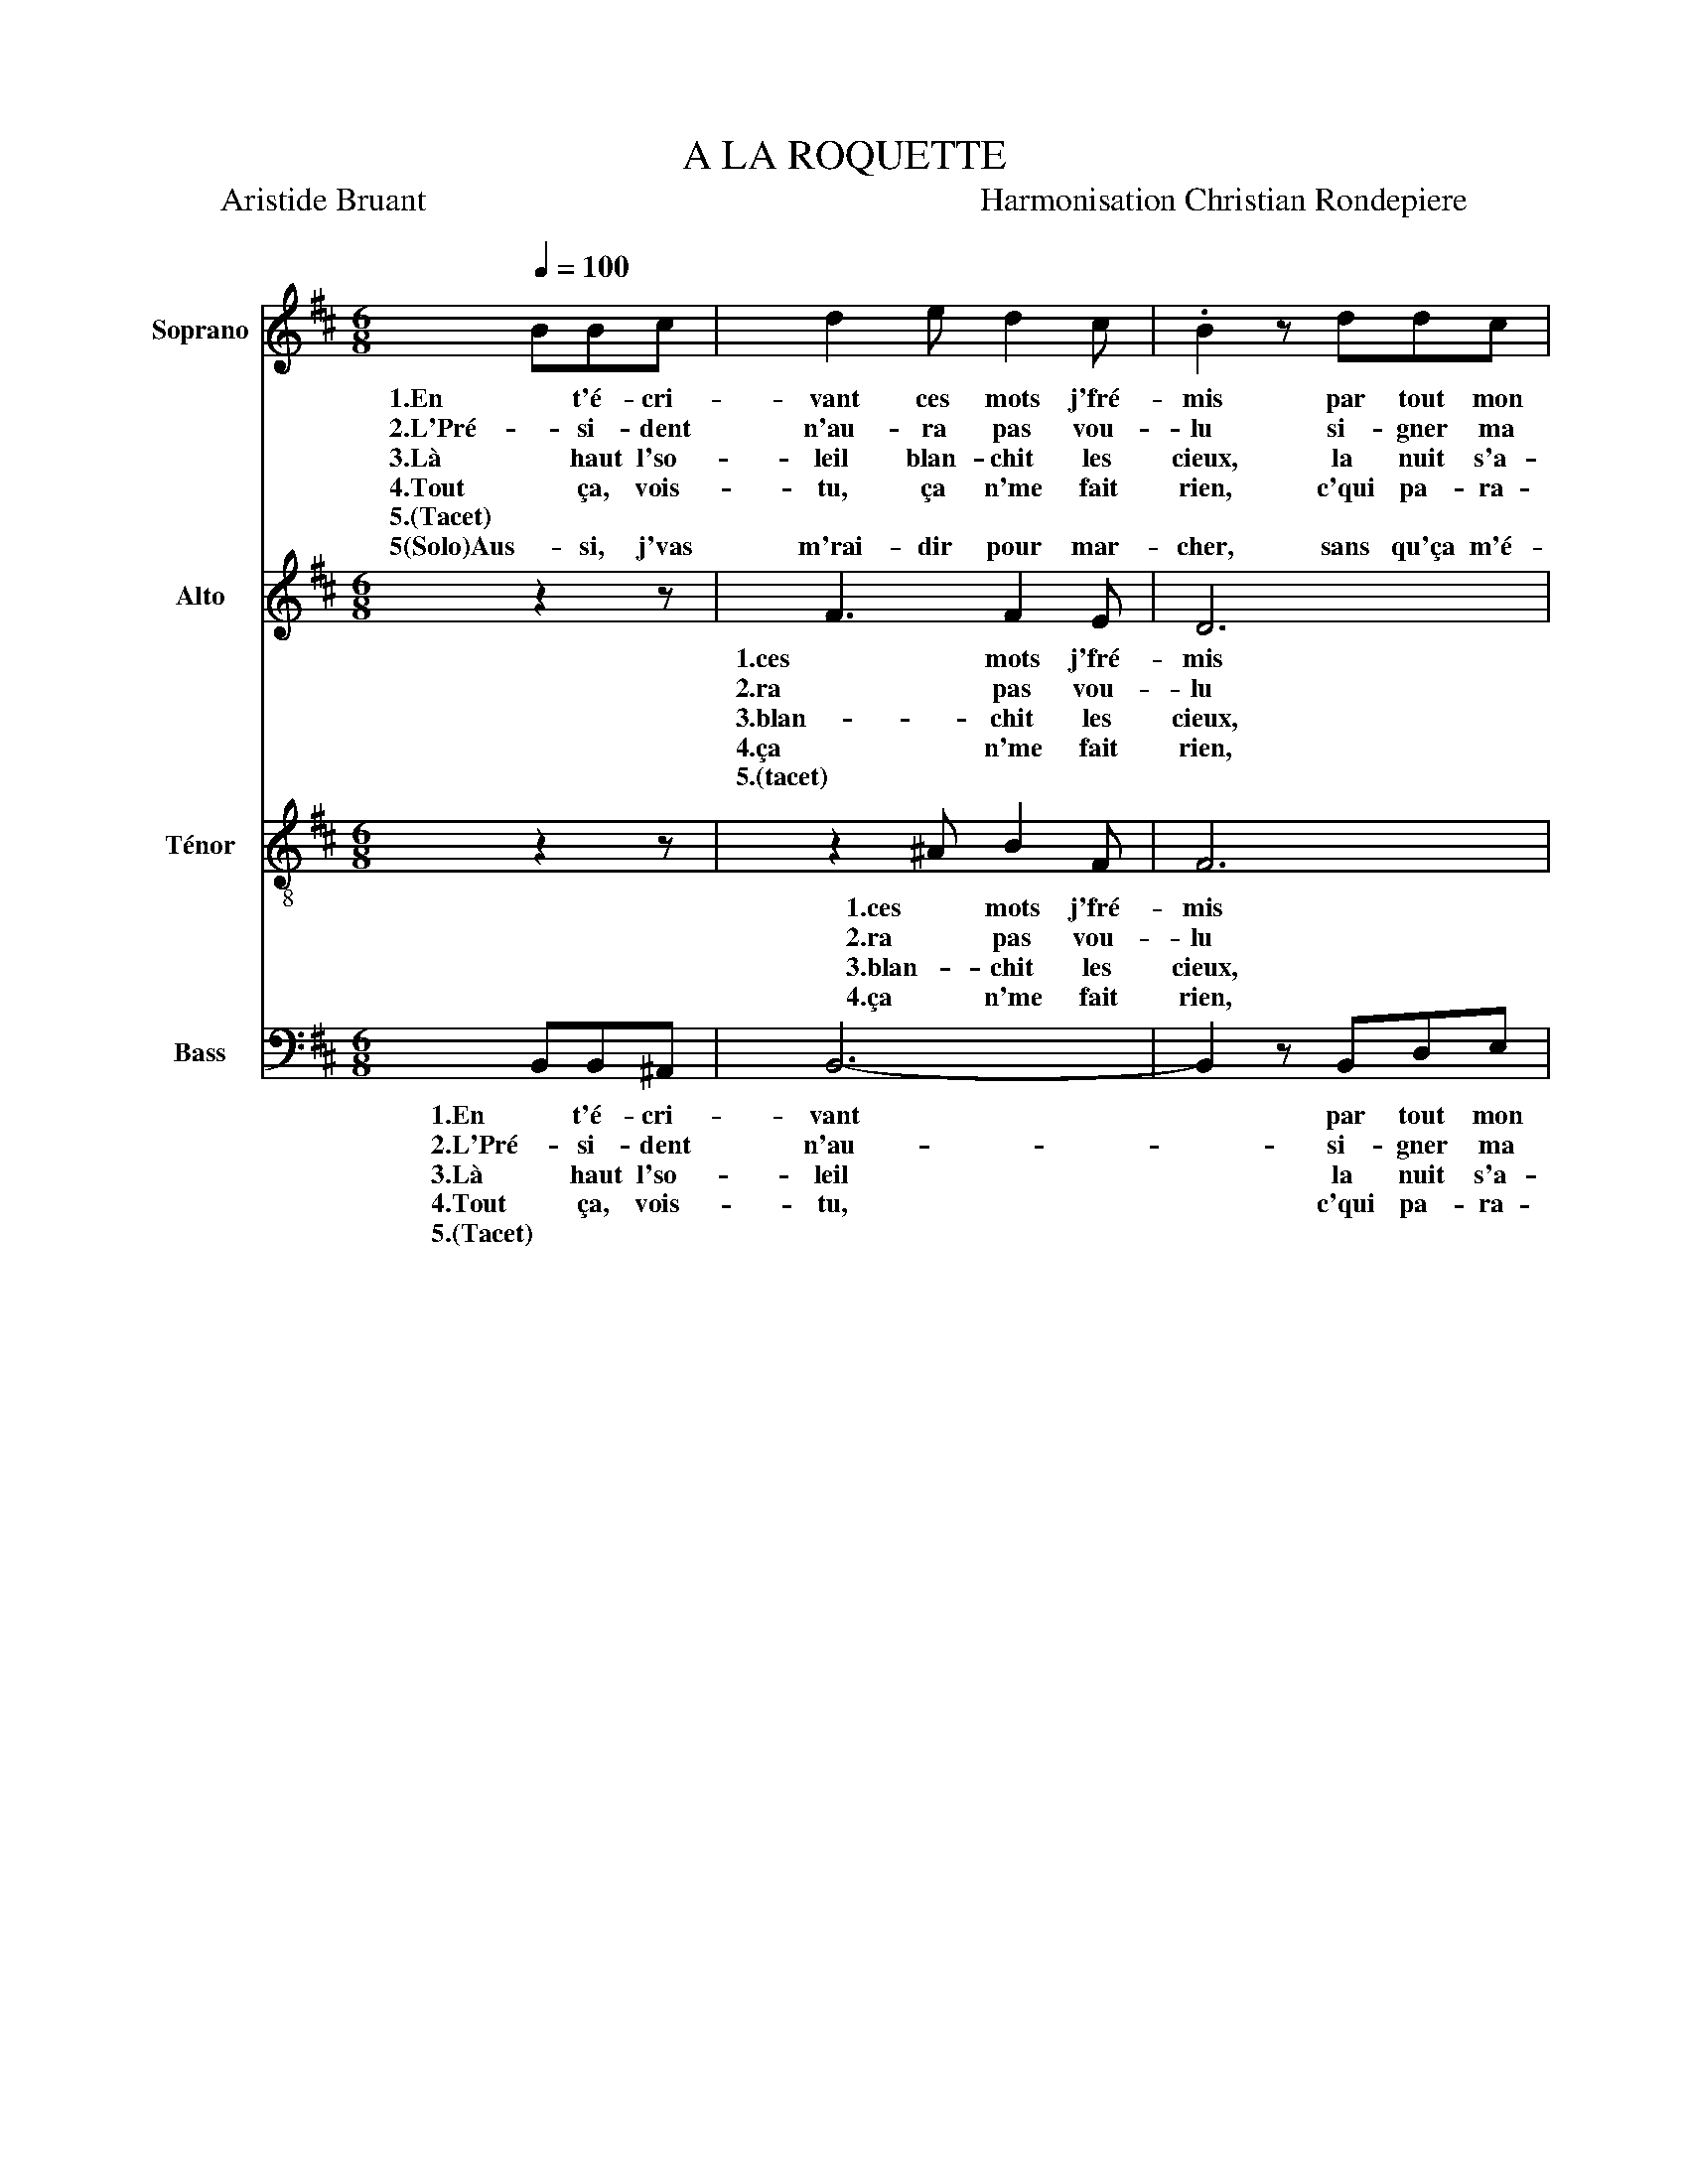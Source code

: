 X:1
T:A LA ROQUETTE
T:Aristide Bruant                                                                   Harmonisation Christian Rondepiere
%%score 1 2 3 4
L:1/8
Q:1/4=100
M:6/8
K:D
V:1 treble nm="Soprano" snm="S."
V:2 treble nm="Alto" snm="A."
V:3 treble-8 nm="Ténor" snm="T."
V:4 bass nm="Bass" snm="B."
V:1
 BBc | d2 e d2 c | .B2 z ddc | e6 | .d2 z BBc | d2 e d2 c | B2 z ddc | e6 | .d2 z (f3 | e6 | f6 | %11
w: 1.En t'é- cri-|vant ces mots j'fré-|mis par tout mon|ê-|tre, Quand tu les|li- ras, j'au- rais|mis l'nez à la|f'nê-|tre. Oh|_||
w: 2.L'Pré- si- dent|n'au- ra pas vou-|lu si- gner ma|grâ-|ce, Sans doute que|ça y'au- ra dé-|plu que j'me la|cas-|se. *|||
w: 3.Là haut l'so-|leil blan- chit les|cieux, la nuit s'a-|chè-|ve, Ils vont ar-|ri- ver, ces mes-|sieurs, v'là l'jour qui|s'lè-|ve. *|||
w: 4.Tout ça, vois-|tu, ça n'me fait|rien, c'qui pa- ra-|ly-|se, C'est qu'il faut|qu'on coupe a- vant|l'mien, l'col de ma|ch'mi-|se. *|||
w: 5.(Tacet) * *||||||||(5)tacet *|||
w: 5(Solo)Aus- si, j'vas|m'rai- dir pour mar-|cher, sans qu'ça m'é-|meu-|5(solo)ve, c'est pas moi|que j'vou- drais flan-|cher de- vant la|veu-|ve. *|||
 d6 | .c2) z FFF | f2 f f2 f | .f2 z ddf | f6 | .d2 z :| %17
w: |* (1)J'en- tends comme|une es- pèce de|bruit à la Ro-|quet-|te.|
w: |* (2)D'temps en temps|faut qu'on coupe un|cou * * *|||
w: |* (3)Qui chante sur|l'air de "l'En- terr'-|ment" * * *|||
w: |* (4)J'ai peur d'a-|voir froid dans les|os * * *|||
w: |* (5)A- vant d'é-|ter- nu- er dans|l'sac à la Ro-|quet-|te!|
w: ||||||
V:2
 z2 z | F3 F2 E | D6 | C6 | .D2 z z3 | F3 F2 E | D6 | C6 | .D2 z FFF | G2 F E2 G | F2 E D2 E | %11
w: |1.ces mots j'fré-|mis|ê-|tre,|Quand j'au- rais|la|f'nê-|tre. (1)J'suis ré- veil-|lé de- puis mi-|nuit, ma pauv' Toi-|
w: |2.ra pas vou-|lu|grâ-|ce,|Que je me|la|cas-|se. (2)Si l'on gra-|ciait à cha- que|coup, ça s'rait trop|
w: |3.blan- chit les|cieux,|chè-|ve,|Et ces mes-|sieurs|s'lè-|ve. (3)Maint'- nant j'en-|tends dis- tinc- te-|ment l'peuple en go-|
w: |4.ça n'me fait|rien,|ly-|se,|A- vant le|mien,|ch'mi-|se. (4)En pen- sant|au froid des ci-|seaux, à la toi-|
w: |5.(tacet) * *|||||||* (5)tacet * *|||
w: ||||||||* 5(solo)J'veux pas qu'on|dise que j'ai eu|l'trac de la lu-|
 (F3- F2 ^E) | .F2 z ddd | B2 c B2 c | .d2 z B^AA | (B3 ^A3) | .B2 z :| %17
w: net _ _|te, (1)J'en- tends comme|une es- pèce de|bruit à la Ro-|quet _|te.|
w: chouet _ _|te, (2)D'temps en temps|faut qu'on coupe un|cou * * *|||
w: guet _ _|te, (3)Qui chante sur|l'air de "l'En- terr'-|ment" * * *|||
w: let _ _|te, (4)J'ai peur d'a-|voir froid dans les|os * * *|||
w: |* (5)A- vant d'é-|ter- nu- er dans|l'sac à la Ro-|quet _|te!|
w: net _ _|_|||||
V:3
 z2 z | z2 ^A B2 F | F6 | ^A6 | .B2 z z3 | z2 ^A B2 F | F6 | ^A6 | .B2 z _B=BA | B2 B B2 B | %10
w: |1.ces mots j'fré-|mis|ê-|tre,|Quand j'au- rais|la|f'nê-|tre. (1)J'suis ré- veil-|lé de- puis mi-|
w: |2.ra pas vou-|lu|grâ-|ce,|Que je me|la|cas-|se. (2)Si l'on gra-|ciait à cha- que|
w: |3.blan- chit les|cieux,|chè-|ve,|Et ces mes-|sieurs|s'lè-|ve. (3)Maint'- nant j'en-|tends dis- tinc- te-|
w: |4.ça n'me fait|rien,|ly-|se,|A- vant le|mien,|ch'mi-|se. (4)En pen- sant|au froid des ci-|
w: ||||||||* (5)tacet * *||
 B3 B3 | ^A6 | .^A2 z BBB | d2 e d2 e | .f2 z gfe | (d3 c3) | .B2 z :| %17
w: nuit, Toi-|net-|te, (1)J'en- tends comme|une es- pèce de|bruit à la Ro-|quet _|te.|
w: coup, trop|chouet-|te, (2)D'temps en temps|faut qu'on coupe un|cou * * *|||
w: ment go-|guet-|te, (3)Qui chante sur|l'air de "l'En- terr'-|ment" * * *|||
w: seaux, toi-|let-|te, (4)J'ai peur d'a-|voir froid dans les|os * * *|||
w: ||5(solo)te, (5)A- vant d'é-|ter- nu- er dans|l'sac à la Ro-|quet _|te!|
V:4
 B,,B,,^A,, | B,,6- | B,,2 z B,,D,E, | (F,3- F,2 ^E,) | .F,2 z B,,B,,^A,, | B,,6- | %6
w: 1.En t'é- cri-|vant|* par tout mon|ê _ _|tre, Quand tu l-|ras|
w: 2.L'Pré- si- dent|n'au-|* si- gner ma|grâ _ _|ce, Sans doute que|ça|
w: 3.Là haut l'so-|leil|* la nuit s'a-|chè _ _|ve, Ils vont ve-|nir|
w: 4.Tout ça, vois-|tu,|* c'qui pa- ra-|ly _ _|se, C'est qu'il faut|coup'|
w: 5.(Tacet) * *||||||
 B,,2 z B,,D,E, | (F,3- F,2 ^E,) | .F,2 z D,3 | E,3 G,3 | D,3 B,,3 | F,6 | .F,2 z B,B,B, | %13
w: _ l'nez à la|f'nê _ _|tre. (1)J'suis|ré- veil-|lé Toi-|net-|te, (1)J'en- tends comme|
w: _ que j'me la|cas _ _|se. (2)Si|l'on gra-|ciait trop|chouet-|te, (2)D'temps en temps|
w: _ v'la l'jour qui|s'lè _ _|ve. (3)J'en-|tends l'peuple|en go-|guet-|te, (3)Qui chante sur|
w: _ l'col de ma|ch'mi _ _|se. (4)Pen-|sant à|la toi-|let-|te, (4)J'ai peur d'a-|
w: ||* (5)tacet||||* (5)A- vant d'é-|
 B,2 B, B,2 B, | .B,2 z B,F,F, | F,6 | .B,,2 z :| %17
w: une es- pèce de|bruit à la Ro-|quet-|te.|
w: faut qu'on coupe un|cou * * *|||
w: l'air de "l'En- terr'-|ment" * * *|||
w: voir froid dans les|os * * *|||
w: ter- nu- er dans|l'sac à la Ro-|quet-|te!|


